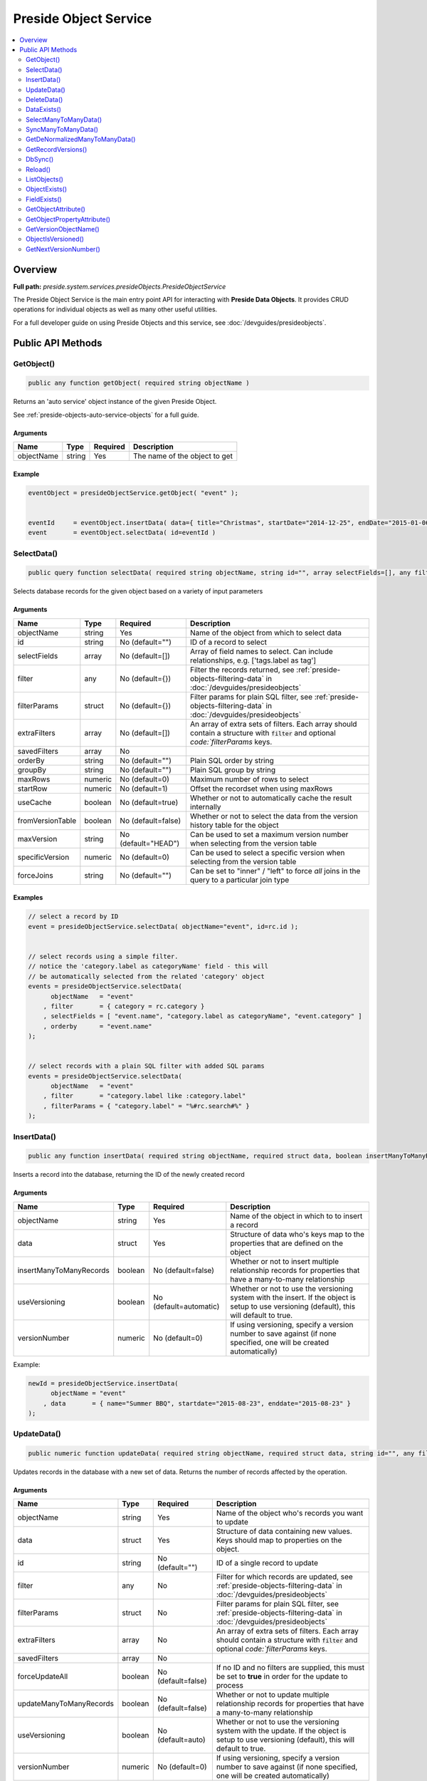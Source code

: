 Preside Object Service
======================

.. contents::
    :depth: 2
    :local:



Overview
--------

**Full path:** *preside.system.services.presideObjects.PresideObjectService*

The Preside Object Service is the main entry point API for interacting with **Preside Data Objects**. It provides CRUD operations for individual objects as well as many other useful utilities.


For a full developer guide on using Preside Objects and this service, see :doc:`/devguides/presideobjects`.

Public API Methods
------------------

.. _presideobjectservice-getobject:

GetObject()
~~~~~~~~~~~

.. code-block:: java

    public any function getObject( required string objectName )

Returns an 'auto service' object instance of the given Preside Object.


See :ref:`preside-objects-auto-service-objects` for a full guide.


Arguments
.........

==========  ======  ========  =============================
Name        Type    Required  Description                  
==========  ======  ========  =============================
objectName  string  Yes       The name of the object to get
==========  ======  ========  =============================



Example
.......
.. code-block:: java


    eventObject = presideObjectService.getObject( "event" );


    eventId     = eventObject.insertData( data={ title="Christmas", startDate="2014-12-25", endDate="2015-01-06" } );
    event       = eventObject.selectData( id=eventId )

.. _presideobjectservice-selectdata:

SelectData()
~~~~~~~~~~~~

.. code-block:: java

    public query function selectData( required string objectName, string id="", array selectFields=[], any filter={}, struct filterParams={}, array extraFilters=[], array savedFilters, string orderBy="", string groupBy="", numeric maxRows=0, numeric startRow=1, boolean useCache=true, boolean fromVersionTable=false, string maxVersion="HEAD", numeric specificVersion=0, string forceJoins="" )

Selects database records for the given object based on a variety of input parameters


Arguments
.........

================  =======  ===================  ====================================================================================================================================
Name              Type     Required             Description                                                                                                                         
================  =======  ===================  ====================================================================================================================================
objectName        string   Yes                  Name of the object from which to select data                                                                                        
id                string   No (default="")      ID of a record to select                                                                                                            
selectFields      array    No (default=[])      Array of field names to select. Can include relationships, e.g. ['tags.label as tag']                                               
filter            any      No (default={})      Filter the records returned, see :ref:`preside-objects-filtering-data` in :doc:`/devguides/presideobjects`                          
filterParams      struct   No (default={})      Filter params for plain SQL filter, see :ref:`preside-objects-filtering-data` in :doc:`/devguides/presideobjects`                   
extraFilters      array    No (default=[])      An array of extra sets of filters. Each array should contain a structure with :code:`filter` and optional `code:`filterParams` keys.
savedFilters      array    No                                                                                                                                                       
orderBy           string   No (default="")      Plain SQL order by string                                                                                                           
groupBy           string   No (default="")      Plain SQL group by string                                                                                                           
maxRows           numeric  No (default=0)       Maximum number of rows to select                                                                                                    
startRow          numeric  No (default=1)       Offset the recordset when using maxRows                                                                                             
useCache          boolean  No (default=true)    Whether or not to automatically cache the result internally                                                                         
fromVersionTable  boolean  No (default=false)   Whether or not to select the data from the version history table for the object                                                     
maxVersion        string   No (default="HEAD")  Can be used to set a maximum version number when selecting from the version table                                                   
specificVersion   numeric  No (default=0)       Can be used to select a specific version when selecting from the version table                                                      
forceJoins        string   No (default="")      Can be set to "inner" / "left" to force *all* joins in the query to a particular join type                                          
================  =======  ===================  ====================================================================================================================================



Examples
........


.. code-block:: java


    // select a record by ID
    event = presideObjectService.selectData( objectName="event", id=rc.id );


    // select records using a simple filter.
    // notice the 'category.label as categoryName' field - this will
    // be automatically selected from the related 'category' object
    events = presideObjectService.selectData(
          objectName   = "event"
        , filter       = { category = rc.category }
        , selectFields = [ "event.name", "category.label as categoryName", "event.category" ]
        , orderby      = "event.name"
    );


    // select records with a plain SQL filter with added SQL params
    events = presideObjectService.selectData(
          objectName   = "event"
        , filter       = "category.label like :category.label"
        , filterParams = { "category.label" = "%#rc.search#%" }
    );

.. _presideobjectservice-insertdata:

InsertData()
~~~~~~~~~~~~

.. code-block:: java

    public any function insertData( required string objectName, required struct data, boolean insertManyToManyRecords=false, boolean useVersioning=automatic, numeric versionNumber=0 )

Inserts a record into the database, returning the ID of the newly created record


Arguments
.........

=======================  =======  ======================  ===========================================================================================================================================
Name                     Type     Required                Description                                                                                                                                
=======================  =======  ======================  ===========================================================================================================================================
objectName               string   Yes                     Name of the object in which to to insert a record                                                                                          
data                     struct   Yes                     Structure of data who's keys map to the properties that are defined on the object                                                          
insertManyToManyRecords  boolean  No (default=false)      Whether or not to insert multiple relationship records for properties that have a many-to-many relationship                                
useVersioning            boolean  No (default=automatic)  Whether or not to use the versioning system with the insert. If the object is setup to use versioning (default), this will default to true.
versionNumber            numeric  No (default=0)          If using versioning, specify a version number to save against (if none specified, one will be created automatically)                       
=======================  =======  ======================  ===========================================================================================================================================



Example:


.. code-block:: java


    newId = presideObjectService.insertData(
          objectName = "event"
        , data       = { name="Summer BBQ", startdate="2015-08-23", enddate="2015-08-23" }
    );

.. _presideobjectservice-updatedata:

UpdateData()
~~~~~~~~~~~~

.. code-block:: java

    public numeric function updateData( required string objectName, required struct data, string id="", any filter, struct filterParams, array extraFilters, array savedFilters, boolean forceUpdateAll=false, boolean updateManyToManyRecords=false, boolean useVersioning=auto, numeric versionNumber=0 )

Updates records in the database with a new set of data. Returns the number of records affected by the operation.


Arguments
.........

=======================  =======  ==================  ===========================================================================================================================================
Name                     Type     Required            Description                                                                                                                                
=======================  =======  ==================  ===========================================================================================================================================
objectName               string   Yes                 Name of the object who's records you want to update                                                                                        
data                     struct   Yes                 Structure of data containing new values. Keys should map to properties on the object.                                                      
id                       string   No (default="")     ID of a single record to update                                                                                                            
filter                   any      No                  Filter for which records are updated, see :ref:`preside-objects-filtering-data` in :doc:`/devguides/presideobjects`                        
filterParams             struct   No                  Filter params for plain SQL filter, see :ref:`preside-objects-filtering-data` in :doc:`/devguides/presideobjects`                          
extraFilters             array    No                  An array of extra sets of filters. Each array should contain a structure with :code:`filter` and optional `code:`filterParams` keys.       
savedFilters             array    No                                                                                                                                                             
forceUpdateAll           boolean  No (default=false)  If no ID and no filters are supplied, this must be set to **true** in order for the update to process                                      
updateManyToManyRecords  boolean  No (default=false)  Whether or not to update multiple relationship records for properties that have a many-to-many relationship                                
useVersioning            boolean  No (default=auto)   Whether or not to use the versioning system with the update. If the object is setup to use versioning (default), this will default to true.
versionNumber            numeric  No (default=0)      If using versioning, specify a version number to save against (if none specified, one will be created automatically)                       
=======================  =======  ==================  ===========================================================================================================================================



Examples
........


.. code-block:: java


    // update a single record
    updated = presideObjectService.updateData(
          objectName = "event"
        , id         = eventId
        , data       = { enddate = "2015-01-31" }
    );


    // update multiple records
    updated = presideObjectService.updateData(
          objectName     = "event"
        , data           = { cancelled = true }
        , filter         = { category = rc.category }
    );


    // update all records
    updated = presideObjectService.updateData(
          objectName     = "event"
        , data           = { cancelled = true }
        , forceUpdateAll = true
    );

.. _presideobjectservice-deletedata:

DeleteData()
~~~~~~~~~~~~

.. code-block:: java

    public numeric function deleteData( required string objectName, string id="", any filter, struct filterParams, array extraFilters, array savedFilters, boolean forceDeleteAll=false )

Deletes records from the database. Returns the number of records deleted.


Arguments
.........

==============  =======  ==================  ====================================================================================================================================
Name            Type     Required            Description                                                                                                                         
==============  =======  ==================  ====================================================================================================================================
objectName      string   Yes                 Name of the object from who's database table records are to be deleted                                                              
id              string   No (default="")     ID of a record to delete                                                                                                            
filter          any      No                  Filter for records to delete, see :ref:`preside-objects-filtering-data` in :doc:`/devguides/presideobjects`                         
filterParams    struct   No                  Filter params for plain SQL filter, see :ref:`preside-objects-filtering-data` in :doc:`/devguides/presideobjects`                   
extraFilters    array    No                  An array of extra sets of filters. Each array should contain a structure with :code:`filter` and optional `code:`filterParams` keys.
savedFilters    array    No                                                                                                                                                      
forceDeleteAll  boolean  No (default=false)  If no id or filter supplied, this must be set to **true** in order for the delete to process                                        
==============  =======  ==================  ====================================================================================================================================



Examples
........


.. code-block:: java


    // delete a single record
    deleted = presideObjectService.deleteData(
          objectName = "event"
        , id         = rc.id
    );


    // delete multiple records using a filter
    // (note we are filtering on a column in a related object, "category")
    deleted = presideObjectService.deleteData(
          objectName   = "event"
        , filter       = "category.label != :category.label"
        , filterParams = { "category.label" = "BBQs" }
    );


    // delete all records
    // (note we are filtering on a column in a related object, "category")
    deleted = presideObjectService.deleteData(
          objectName     = "event"
        , forceDeleteAll = true
    );

.. _presideobjectservice-dataexists:

DataExists()
~~~~~~~~~~~~

.. code-block:: java

    public boolean function dataExists( required string objectName )

Returns true if records exist that match the supplied fillter, false otherwise.


.. note::


    In addition to the named arguments here, you can also supply any valid arguments
    that can be supplied to the :ref:`presideobjectservice-selectdata` method


Arguments
.........

==========  ======  ========  ============================================================
Name        Type    Required  Description                                                 
==========  ======  ========  ============================================================
objectName  string  Yes       Name of the object in which the records may or may not exist
==========  ======  ========  ============================================================



Example
.......


.. code-block:: java


    eventsExist = presideObjectService.dataExists(
          objectName = "event"
        , filter     = { category = rc.category }
    );

.. _presideobjectservice-selectmanytomanydata:

SelectManyToManyData()
~~~~~~~~~~~~~~~~~~~~~~

.. code-block:: java

    public query function selectManyToManyData( required string objectName, required string propertyName, array selectFields, string orderBy="" )

Selects records from many-to-many relationships


.. note::


    You can pass additional arguments to those specified below and they will all be passed to the :ref:`presideobjectservice-selectdata` method


Arguments
.........

============  ======  ===============  =============================================================
Name          Type    Required         Description                                                  
============  ======  ===============  =============================================================
objectName    string  Yes              Name of the object that has the many-to-many property defined
propertyName  string  Yes              Name of the many-to-many property                            
selectFields  array   No               Array of fields to select                                    
orderBy       string  No (default="")  Plain SQL order by statement                                 
============  ======  ===============  =============================================================



Example
.......


.. code-block:: java


    tags = presideObjectService.selectManyToManyData(
          objectName   = "event"
        , propertyName = "tags"
        , orderby      = "tags.label"
    );

.. _presideobjectservice-syncmanytomanydata:

SyncManyToManyData()
~~~~~~~~~~~~~~~~~~~~

.. code-block:: java

    public boolean function syncManyToManyData( required string sourceObject, required string sourceProperty, required string sourceId, required string targetIdList )

Synchronizes a record's related object data for a given property. Returns true on success, false otherwise.


Arguments
.........

==============  ======  ========  =================================================================================
Name            Type    Required  Description                                                                      
==============  ======  ========  =================================================================================
sourceObject    string  Yes       The object that contains the many-to-many property                               
sourceProperty  string  Yes       The name of the property that is defined as a many-to-many relationship          
sourceId        string  Yes       ID of the record who's related data we are to synchronize                        
targetIdList    string  Yes       Comma separated list of IDs of records representing records in the related object
==============  ======  ========  =================================================================================



Example
.......


.. code-block:: java


    presideObjectService.syncManyToManyData(
          sourceObject   = "event"
        , sourceProperty = "tags"
        , sourceId       = rc.eventId
        , targetIdList   = rc.tags // e.g. "635,1,52,24"
    );

.. _presideobjectservice-getdenormalizedmanytomanydata:

GetDeNormalizedManyToManyData()
~~~~~~~~~~~~~~~~~~~~~~~~~~~~~~~

.. code-block:: java

    public struct function getDeNormalizedManyToManyData( required string objectName, required string id, boolean fromVersionTable=false, string maxVersion="HEAD", numeric specificVersion=0 )

Returns a structure of many to many data for a given record. Each structure key represents a many-to-many type property on the object. The value for each key will be a comma separated list of IDs of the related data.


Arguments
.........

================  =======  ===================  =================================================================================
Name              Type     Required             Description                                                                      
================  =======  ===================  =================================================================================
objectName        string   Yes                  Name of the object who's related data we wish to retrieve                        
id                string   Yes                  ID of the record who's related data we wish to retrieve                          
fromVersionTable  boolean  No (default=false)   Whether or not to retrieve the data from the version history table for the object
maxVersion        string   No (default="HEAD")  If retrieving from the version history, set a max version number                 
specificVersion   numeric  No (default=0)       If retrieving from the version history, set a specific version number to retrieve
================  =======  ===================  =================================================================================



Example
.......


.. code-block:: java


    relatedData = presideObjectService.getDeNormalizedManyToManyData(
        objectName = "event"
      , id         = rc.id
    );


    // the relatedData struct above might look like { tags = "C3635F77-D569-4D31-A794CA9324BC3E70,3AA27F08-819F-4C78-A8C5A97C897DFDE6" }

.. _presideobjectservice-getrecordversions:

GetRecordVersions()
~~~~~~~~~~~~~~~~~~~

.. code-block:: java

    public query function getRecordVersions( required string objectName, required string id, string fieldName )

Returns a summary query of all the versions of a given record (by ID),  optionally filtered by field name

Arguments
.........

==========  ======  ========  ==============================================================================================================================================
Name        Type    Required  Description                                                                                                                                   
==========  ======  ========  ==============================================================================================================================================
objectName  string  Yes       Name of the object who's record we wish to retrieve the version history for                                                                   
id          string  Yes       ID of the record who's history we wish to view                                                                                                
fieldName   string  No        Optional name of one of the object's property which which to filter the history. Doing so will show only versions in which this field changed.
==========  ======  ========  ==============================================================================================================================================


.. _presideobjectservice-dbsync:

DbSync()
~~~~~~~~

.. code-block:: java

    public void function dbSync( )

Performs a full database synchronisation with your Preside Data Objects. Creating new tables, fields and relationships as well
as modifying and retiring existing ones.


See :ref:`preside-objects-keeping-in-sync-with-db`.


.. note::
     You are unlikely to need to call this method directly. See :doc:`/devguides/reloading`.

Arguments
.........

*This method does not accept any arguments.*

.. _presideobjectservice-reload:

Reload()
~~~~~~~~

.. code-block:: java

    public void function reload( )

Reloads all the object definitions by reading them all from file.


.. note::
     You are unlikely to need to call this method directly. See :doc:`/devguides/reloading`.

Arguments
.........

*This method does not accept any arguments.*

.. _presideobjectservice-listobjects:

ListObjects()
~~~~~~~~~~~~~

.. code-block:: java

    public array function listObjects( )

Returns an array of names for all of the registered objects, sorted alphabetically (ignoring case)

Arguments
.........

*This method does not accept any arguments.*

.. _presideobjectservice-objectexists:

ObjectExists()
~~~~~~~~~~~~~~

.. code-block:: java

    public boolean function objectExists( required string objectName )

Returns whether or not the passed object name has been registered

Arguments
.........

==========  ======  ========  ==========================================================
Name        Type    Required  Description                                               
==========  ======  ========  ==========================================================
objectName  string  Yes       Name of the object that you wish to check the existance of
==========  ======  ========  ==========================================================


.. _presideobjectservice-fieldexists:

FieldExists()
~~~~~~~~~~~~~

.. code-block:: java

    public boolean function fieldExists( required string objectName, required string fieldName )

Returns whether or not the passed field exists on the passed object

Arguments
.........

==========  ======  ========  ====================================================
Name        Type    Required  Description                                         
==========  ======  ========  ====================================================
objectName  string  Yes       Name of the object who's field you wish to check    
fieldName   string  Yes       Name of the field you wish to check the existance of
==========  ======  ========  ====================================================


.. _presideobjectservice-getobjectattribute:

GetObjectAttribute()
~~~~~~~~~~~~~~~~~~~~

.. code-block:: java

    public any function getObjectAttribute( required string objectName, required string attributeName, string defaultValue="" )

Returns an arbritary attribute value that is defined on the object's :code:`component` tag.


Arguments
.........

=============  ======  ===============  ====================================================
Name           Type    Required         Description                                         
=============  ======  ===============  ====================================================
objectName     string  Yes              Name of the object who's attribute we wish to get   
attributeName  string  Yes              Name of the attribute who's value we wish to get    
defaultValue   string  No (default="")  Default value for the attribute, should it not exist
=============  ======  ===============  ====================================================



Example
.......


.. code-block:: java


    eventLabelField = presideObjectService.getObjectAttribute(
          objectName    = "event"
        , attributeName = "labelField"
        , defaultValue  = "label"
    );

.. _presideobjectservice-getobjectpropertyattribute:

GetObjectPropertyAttribute()
~~~~~~~~~~~~~~~~~~~~~~~~~~~~

.. code-block:: java

    public string function getObjectPropertyAttribute( required string objectName, required string propertyName, required string attributeName, string defaultValue="" )

Returns an arbritary attribute value that is defined on a specified property for an object.


Arguments
.........

=============  ======  ===============  ====================================================
Name           Type    Required         Description                                         
=============  ======  ===============  ====================================================
objectName     string  Yes              Name of the property who's attribute we wish to get 
propertyName   string  Yes                                                                  
attributeName  string  Yes              Name of the attribute who's value we wish to get    
defaultValue   string  No (default="")  Default value for the attribute, should it not exist
=============  ======  ===============  ====================================================



Example
.......


.. code-block:: java


    maxLength = presideObjectService.getObjectPropertyAttribute(
          objectName    = "event"
        , propertyName  = "name"
        , attributeName = "maxLength"
        , defaultValue  = 200
    );

.. _presideobjectservice-getversionobjectname:

GetVersionObjectName()
~~~~~~~~~~~~~~~~~~~~~~

.. code-block:: java

    public string function getVersionObjectName( required string sourceObjectName )

This method, returns the object name that can be used to reference the version history object
for a given object.

Arguments
.........

================  ======  ========  ================================================================
Name              Type    Required  Description                                                     
================  ======  ========  ================================================================
sourceObjectName  string  Yes       Name of the object who's version object name we wish to retrieve
================  ======  ========  ================================================================


.. _presideobjectservice-objectisversioned:

ObjectIsVersioned()
~~~~~~~~~~~~~~~~~~~

.. code-block:: java

    public boolean function objectIsVersioned( required string objectName )

Returns whether or not the given object is using the versioning system

Arguments
.........

==========  ======  ========  ====================================
Name        Type    Required  Description                         
==========  ======  ========  ====================================
objectName  string  Yes       Name of the object you wish to check
==========  ======  ========  ====================================


.. _presideobjectservice-getnextversionnumber:

GetNextVersionNumber()
~~~~~~~~~~~~~~~~~~~~~~

.. code-block:: java

    public numeric function getNextVersionNumber( )

Returns the next available version number that can
be used for saving a new version record.


This is an auto incrementing integer that is global to all versioning tables
in the system.

Arguments
.........

*This method does not accept any arguments.*